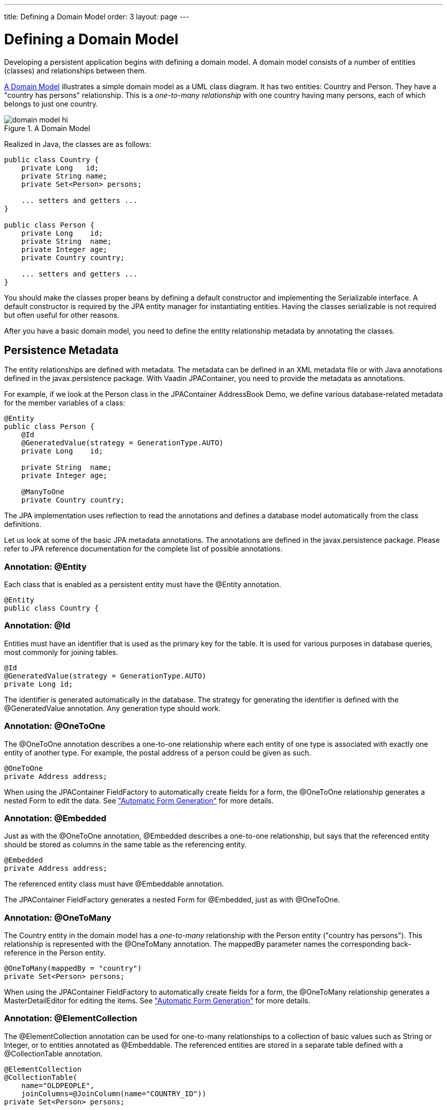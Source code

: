 ---
title: Defining a Domain Model
order: 3
layout: page
---

[[jpacontainer.domain-model]]
= Defining a Domain Model

Developing a persistent application begins with defining a domain model. A
domain model consists of a number of entities (classes) and relationships
between them.

<<figure.jpacontainer.domain-model>> illustrates a simple domain model as a UML
class diagram. It has two entities: [classname]#Country# and
[classname]#Person#. They have a "country has persons" relationship. This is a
__one-to-many relationship__ with one country having many persons, each of which
belongs to just one country.

[[figure.jpacontainer.domain-model]]
.A Domain Model
image::img/domain-model-hi.png[]

Realized in Java, the classes are as follows:


----
public class Country {
    private Long   id;
    private String name;
    private Set<Person> persons;

    ... setters and getters ...
}

public class Person {
    private Long    id;
    private String  name;
    private Integer age;
    private Country country;

    ... setters and getters ...
}
----

You should make the classes proper beans by defining a default constructor and
implementing the [interfacename]#Serializable# interface. A default constructor
is required by the JPA entity manager for instantiating entities. Having the
classes serializable is not required but often useful for other reasons.

After you have a basic domain model, you need to define the entity relationship
metadata by annotating the classes.

[[jpacontainer.domain-model.annotation]]
== Persistence Metadata

The entity relationships are defined with metadata. The metadata can be defined
in an XML metadata file or with Java annotations defined in the
[package]#javax.persistence# package. With Vaadin JPAContainer, you need to
provide the metadata as annotations.

For example, if we look at the Person class in the JPAContainer AddressBook
Demo, we define various database-related metadata for the member variables of a
class:


----
@Entity
public class Person {
    @Id
    @GeneratedValue(strategy = GenerationType.AUTO)
    private Long    id;

    private String  name;
    private Integer age;

    @ManyToOne
    private Country country;
----

The JPA implementation uses reflection to read the annotations and defines a
database model automatically from the class definitions.

Let us look at some of the basic JPA metadata annotations. The annotations are
defined in the [package]#javax.persistence# package. Please refer to JPA
reference documentation for the complete list of possible annotations.

[[jpacontainer.domain-model.metadata.entity]]
=== Annotation: [literal]#++@Entity++#

Each class that is enabled as a persistent entity must have the
[literal]#++@Entity++# annotation.


----
@Entity
public class Country {
----


[[jpacontainer.domain-model.annotation.id]]
=== Annotation: [literal]#++@Id++#

Entities must have an identifier that is used as the primary key for the table.
It is used for various purposes in database queries, most commonly for joining
tables.


----
@Id
@GeneratedValue(strategy = GenerationType.AUTO)
private Long id;
----

The identifier is generated automatically in the database. The strategy for
generating the identifier is defined with the [literal]#++@GeneratedValue++#
annotation. Any generation type should work.


[[jpacontainer.domain-model.annotation.onetoone]]
=== Annotation: [literal]#++@OneToOne++#

The [literal]#++@OneToOne++# annotation describes a one-to-one relationship
where each entity of one type is associated with exactly one entity of another
type. For example, the postal address of a person could be given as such.


----
@OneToOne
private Address address;
----

When using the JPAContainer [classname]#FieldFactory# to automatically create
fields for a form, the [literal]#++@OneToOne++# relationship generates a nested
[classname]#Form# to edit the data. See
<<dummy/../../../framework/jpacontainer/jpacontainer-fieldfactory#jpacontainer.fieldfactory,"Automatic
Form Generation">> for more details.


[[jpacontainer.domain-model.annotation.embedded]]
=== Annotation: [literal]#++@Embedded++#

Just as with the [literal]#++@OneToOne++# annotation, [literal]#++@Embedded++#
describes a one-to-one relationship, but says that the referenced entity should
be stored as columns in the same table as the referencing entity.


----
@Embedded
private Address address;
----

The referenced entity class must have [literal]#++@Embeddable++# annotation.

The JPAContainer [classname]#FieldFactory# generates a nested [classname]#Form#
for [literal]#++@Embedded++#, just as with [literal]#++@OneToOne++#.


[[jpacontainer.domain-model.annotation.onetomany]]
=== Annotation: [literal]#++@OneToMany++#

The [classname]#Country# entity in the domain model has a __one-to-many__
relationship with the [classname]#Person# entity ("country has persons"). This
relationship is represented with the [literal]#++@OneToMany++# annotation. The
[parameter]#mappedBy# parameter names the corresponding back-reference in the
[classname]#Person# entity.


----
@OneToMany(mappedBy = "country")
private Set<Person> persons;
----

When using the JPAContainer [classname]#FieldFactory# to automatically create
fields for a form, the [literal]#++@OneToMany++# relationship generates a
[classname]#MasterDetailEditor# for editing the items. See
<<dummy/../../../framework/jpacontainer/jpacontainer-fieldfactory#jpacontainer.fieldfactory,"Automatic
Form Generation">> for more details.


[[jpacontainer.domain-model.annotation.elementcollection]]
=== Annotation: [literal]#++@ElementCollection++#

The [literal]#++@ElementCollection++# annotation can be used for one-to-many
relationships to a collection of basic values such as [classname]#String# or
[classname]#Integer#, or to entities annotated as [literal]#++@Embeddable++#.
The referenced entities are stored in a separate table defined with a
[literal]#++@CollectionTable++# annotation.


----
@ElementCollection
@CollectionTable(
    name="OLDPEOPLE",
    joinColumns=@JoinColumn(name="COUNTRY_ID"))
private Set<Person> persons;
----

JPAContainer [classname]#FieldFactory# generates a
[classname]#MasterDetailEditor# for the [literal]#++@ElementCollection++#
relationship, just as with [literal]#++@OneToMany++#.


[[jpacontainer.domain-model.annotation.manytoone]]
=== Annotation: [literal]#++@ManyToOne++#

Many people can live in the same country. This would be represented with the
[literal]#++@ManyToOne++# annotation in the [classname]#Person# class.


----
@ManyToOne
private Country country;
----

JPAContainer [classname]#FieldFactory# generates a [classname]#NativeSelect# for
selecting an item from the collection. You can do so yourself as well in a
custom field factory. Doing so you need to pay notice not to confuse the
container between the referenced entity and its ID, which could even result in
insertion of false entities in the database in some cases. You can handle
conversion between an entity and the entity ID using the
[classname]#SingleSelectConverter# as follows:


----

@Override
public <T extends Field> T createField(Class<?> dataType,
                                       Class<T> fieldType) {
    if (dataType == Country.class) {
       JPAContainer<Country> countries =
           JPAContainerFactory.make(Country.class, "mypunit");
       ComboBox cb = new ComboBox(null, countries);
       cb.setConverter(new SingleSelectConverter<Country>(cb));
       return (T) cb;
    }
    return super.createField(dataType, fieldType);
}
----

The JPAContainer [classname]#FieldFactory# uses the translator internally, so
using it also avoids the problem.


[[jpacontainer.domain-model.annotation.transient]]
=== Annotation: [literal]#++@Transient++#

JPA assumes that all entity properties are persisted. Properties that should not
be persisted should be marked as transient with the [literal]#++@Transient++#
annotation.


----
@Transient
private Boolean superDepartment;
...
@Transient
public String getHierarchicalName() {
...
----





